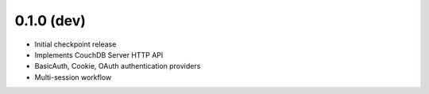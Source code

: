 0.1.0  (dev)
------------------

- Initial checkpoint release
- Implements CouchDB Server HTTP API
- BasicAuth, Cookie, OAuth authentication providers
- Multi-session workflow
